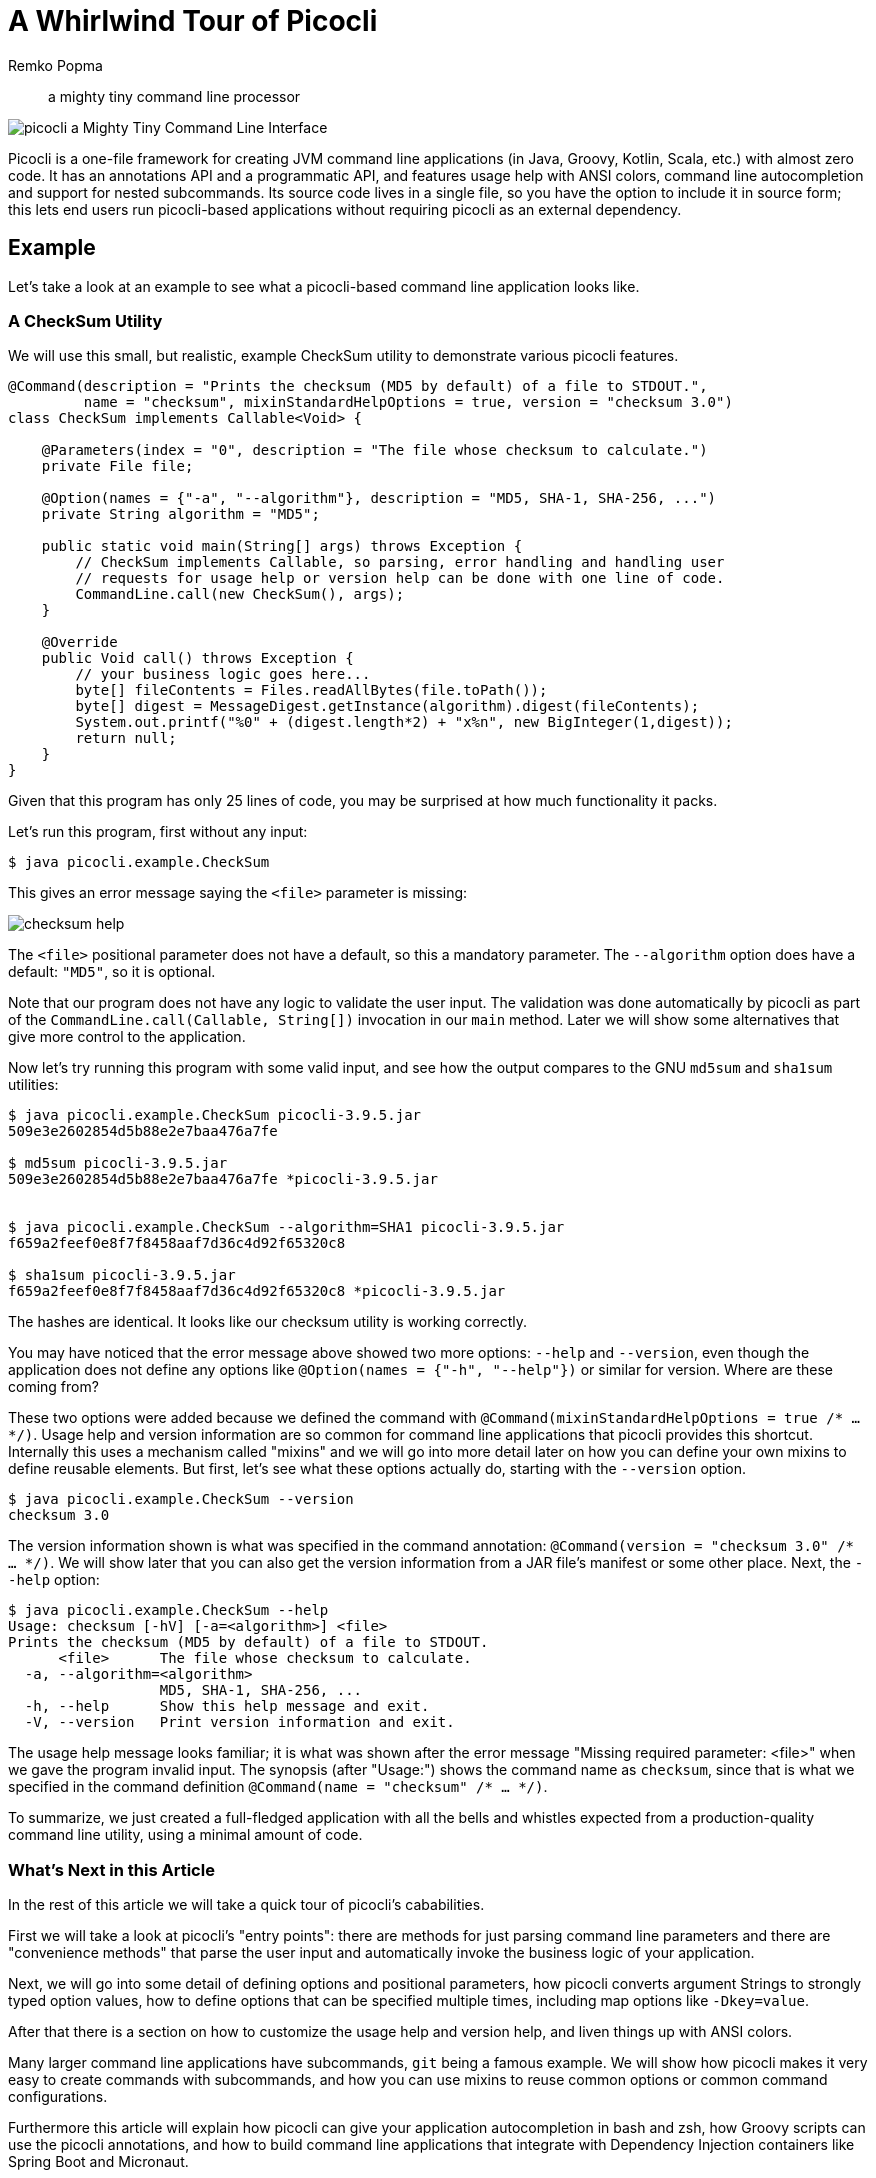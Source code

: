 = A Whirlwind Tour of Picocli
:author: Remko Popma
:source-highlighter: coderay
:icons: font
//:imagesdir: http://picocli.info


> a mighty tiny command line processor


image:images/logo/horizontal.png[picocli a Mighty Tiny Command Line Interface]


Picocli is a one-file framework for creating JVM command line applications (in Java, Groovy, Kotlin, Scala, etc.) with almost zero code.
It has an annotations API and a programmatic API, and features usage help with ANSI colors, command line autocompletion and support for nested subcommands.
Its source code lives in a single file, so you have the option to include it in source form; this lets end users run picocli-based applications without requiring picocli as an external dependency.


== Example
Let's take a look at an example to see what a picocli-based command line application looks like.

=== A CheckSum Utility
We will use this small, but realistic, example CheckSum utility to demonstrate various picocli features.

[[CheckSum-application]]
[source,java,linenums]
----
@Command(description = "Prints the checksum (MD5 by default) of a file to STDOUT.",
         name = "checksum", mixinStandardHelpOptions = true, version = "checksum 3.0")
class CheckSum implements Callable<Void> {

    @Parameters(index = "0", description = "The file whose checksum to calculate.")
    private File file;

    @Option(names = {"-a", "--algorithm"}, description = "MD5, SHA-1, SHA-256, ...")
    private String algorithm = "MD5";

    public static void main(String[] args) throws Exception {
        // CheckSum implements Callable, so parsing, error handling and handling user
        // requests for usage help or version help can be done with one line of code.
        CommandLine.call(new CheckSum(), args);
    }

    @Override
    public Void call() throws Exception {
        // your business logic goes here...
        byte[] fileContents = Files.readAllBytes(file.toPath());
        byte[] digest = MessageDigest.getInstance(algorithm).digest(fileContents);
        System.out.printf("%0" + (digest.length*2) + "x%n", new BigInteger(1,digest));
        return null;
    }
}
----

Given that this program has only 25 lines of code, you may be surprised at how much functionality it packs.

Let's run this program, first without any input:

----
$ java picocli.example.CheckSum
----

This gives an error message saying the `<file>` parameter is missing:

image:images/checksum-help.png[]

The `<file>` positional parameter does not have a default, so this a mandatory parameter. The `--algorithm` option does have a default: `"MD5"`, so it is optional.

Note that our program does not have any logic to validate the user input. The validation was done automatically by picocli as part of the `CommandLine.call(Callable, String[])` invocation in our `main` method. Later we will show some alternatives that give more control to the application.

Now let's try running this program with some valid input, and see how the output compares to the GNU `md5sum` and `sha1sum` utilities:

----
$ java picocli.example.CheckSum picocli-3.9.5.jar
509e3e2602854d5b88e2e7baa476a7fe

$ md5sum picocli-3.9.5.jar
509e3e2602854d5b88e2e7baa476a7fe *picocli-3.9.5.jar


$ java picocli.example.CheckSum --algorithm=SHA1 picocli-3.9.5.jar
f659a2feef0e8f7f8458aaf7d36c4d92f65320c8

$ sha1sum picocli-3.9.5.jar
f659a2feef0e8f7f8458aaf7d36c4d92f65320c8 *picocli-3.9.5.jar
----

The hashes are identical. It looks like our checksum utility is working correctly.

You may have noticed that the error message above showed two more options: `--help` and `--version`, even though the application does not define any options like `@Option(names = {"-h", "--help"})` or similar for version. Where are these coming from?

These two options were added because we defined the command with `@Command(mixinStandardHelpOptions = true /* ... */)`. Usage help and version information are so common for command line applications that picocli provides this shortcut. Internally this uses a mechanism called "mixins" and we will go into more detail later on how you can define your own mixins to define reusable elements. But first, let's see what these options actually do, starting with the `--version` option.

----
$ java picocli.example.CheckSum --version
checksum 3.0
----
The version information shown is what was specified in the command annotation: `@Command(version = "checksum 3.0" /* ... */)`. We will show later that you can also get the version information from a JAR file's manifest or some other place. Next, the `--help` option:

----
$ java picocli.example.CheckSum --help
Usage: checksum [-hV] [-a=<algorithm>] <file>
Prints the checksum (MD5 by default) of a file to STDOUT.
      <file>      The file whose checksum to calculate.
  -a, --algorithm=<algorithm>
                  MD5, SHA-1, SHA-256, ...
  -h, --help      Show this help message and exit.
  -V, --version   Print version information and exit.
----

The usage help message looks familiar; it is what was shown after the error message "Missing required parameter: <file>" when we gave the program invalid input. The synopsis (after "Usage:") shows the command name as `checksum`, since that is what we specified in the command definition `@Command(name = "checksum" /* ... */)`.

To summarize, we just created a full-fledged application with all the bells and whistles expected from a production-quality command line utility, using a minimal amount of code.

=== What's Next in this Article
In the rest of this article we will take a quick tour of picocli's cababilities.

First we will take a look at picocli's "entry points": there are methods for just parsing command line parameters and there are "convenience methods" that parse the user input and automatically invoke the business logic of your application.

Next, we will go into some detail of defining options and positional parameters, how picocli converts argument Strings to strongly typed option values, how to define options that can be specified multiple times, including map options like `-Dkey=value`.

After that there is a section on how to customize the usage help and version help, and liven things up with ANSI colors.

Many larger command line applications have subcommands, `git` being a famous example. We will show how picocli makes it very easy to create commands with subcommands, and how you can use mixins to reuse common options or common command configurations.

Furthermore this article will explain how picocli can give your application autocompletion in bash and zsh, how Groovy scripts can use the picocli annotations, and how to build command line applications that integrate with Dependency Injection containers like Spring Boot and Micronaut.

Finally, we will briefly touch on how picocli can be used to create interactive shell applications with the `JLine` library, and wrap up with a small tutorial for creating native executables with GraalVM to make amazingly fast command line tools.

== Defining and Running a Picocli Application

The general outline of any command line application is:

* define the top-level command and its subcommands
* define options and positional parameters
* parse the user input
* inspect the result

Picocli offers an annotations API and a programmatic API (the "model"). In this article we will focus on the annotations API.

.Classes and Interfaces for Defining a CommandSpec Model
image:images/class-diagram-definition.png[Classes and Interfaces for Defining a CommandSpec Model, pdfwidth=95%]

To define a command or a subcommand, annotate a class or a method with `@Command`. The `@Command` annotation can be omitted, but is a convenient way to set the command name, description, and other elements of the usage help message. Subcommands can be specified in the `@Command` annotation but can also be added to a command programmatically.

To define options and positional parameters, annotate a field or a method with `@Option` or `@Parameters`. Here is an example of a minimal command:

[source,java]
----
class Minimal {
    @Option(names = "-x") int x;
}
----

For the next step, parsing the user input, there are broadly two approaches: either just parse the input, or parse the input and run the business logic.

=== Simply Parsing
The static method `CommandLine::populateCommand` accepts a command object and an array of command line arguments. It parses the input, injects values for matched options and positional parameters into the annotated elements of the command, and returns the command object. For example:

.Using the `populateCommand` method for simple use cases
[source,java]
----
String[] args = new String[] {"-x", "5"};
Minimal result = CommandLine.populateCommand(new Minimal(), args);
assert result.x == 5;
----

The `populateCommand` static method is useful for very straightforward commands and for testing, but is limited. To customize the parser behaviour you need to create a `CommandLine` instance and call the `parseArgs` method:

.Using the `parseArgs` method for more flexibility
[source,java]
----
Minimal minimal = new Minimal();
CommandLine cmd = new CommandLine(minimal)
    .setUnmatchedArgumentsAllowed(true); // configure parser to accept unknown args

cmd.parseArgs("-x", "5", "-y=unknown");
assert minimal.x == 5;
assert cmd.getUnmatchedArguments().equals(Arrays.asList("-y=unknown"))
----

=== Parsing and Running

The above examples are a bit academic. A real-world application needs to be more robust, specifically:

. Handle invalid user input, and report any problems to the user (potentially suggesting alternative options and subcommands for simple typos if we want to get fancy).
. Check if the user requested usage help, and print this help and abort processing if this was the case.
. Check if the user requested version information, and print this information and abort processing if this was the case.
. Finally, run the business logic of the application.

.Classes Related to Parsing Command Line Arguments
image:images/class-diagram-parsing.png[Classes Related to Parsing Command Line Arguments]

The above is so common that picocli provides some shortcuts, the so-called "convenience" methods. These methods take care of invalid user input and requests for usage help and version information as described above.

* `CommandLine` static methods `run`, `call` and `invoke` accept a Runnable, Callable or a `@Command`-annotated Method object. Any subcommands constructed from the annotations must also be `@Command`-annotated Methods or classes implementing Runnable or Callable. After the input was parsed successfully, the Runnable, Callable or Method for the subcommand specified by the end user on the command line is invoked.
* `CommandLine` instance methods `parseWithHandler` and `parseWithHandlers` calls the specified result handler when parsing succeeds, or the exception handler when an error occurred. The `run`, `call` and `invoke` static methods delegate to this method with the default result handler (`RunLast`) and default exception handler.

The default result handler (`RunLast`) takes care of requests for usage help and version information as described above, and invokes the most specific subcommand. The default exception handler takes care of invalid user input and runtime errors in the business logic.

The static `run`, `call` and `invoke` methods are simple and straightforward but are limited in that they won't allow you to customize the parser behaviour or the usage help message. The `parseWithHandler` methods are more verbose but more flexible. For example:

.Using the `parseWithHandler` method for more flexibility
[source,java]
----
class MyRunnable implements Runnable {
    @Option(names = "-x") int x;

    public void run() {
        System.out.println("You specified " + x);
    }
}
CommandLine cmd = new CommandLine(new MyRunnable())
    .setCommandName("myRunnable")        // customize usage help message
    .setUnmatchedArgumentsAllowed(true); // customize parser behaviour

cmd.parseWithHandler(new RunLast(), "-x", "5");
----


=== Inspecting the Parse Result
After parsing, the application needs to inspect the specified options and positional parameters to determine what action to take. When using the annotations API, the most straightforward thing to do is to inspect the value of the fields annotated with `@Option` and `@Parameters`.

When options and positional parameters were defined programmatically instead of with the annotations API, the alternative is to inspect the `ParseResult` object returned by the `CommandLine::parseArgs` method.

Via the `ParseResult` class the application can determine whether an option or positional parameter was specified on the command line, what its value was, whether the user requested usage help or version info, whether a subcommand was specified, whether any undefined options were specified, and more. For example:

[source,java]
----
CommandLine cmd = new CommandLine(new Minimal());
ParseResult parseResult = cmd.parseArgs("-x", "5");

int defaultValue = -1;
assert parseResult.hasMatchedOption("-x");
assert parseResult.matchedOptionValue("-x", defaultValue) == 5;
----


== Options and Positional Parameters
Command line arguments can be separated into _options_  and _positional parameters_. Options have a name, positional parameters are values without a name. Positional parameters often follow the options, but they may be mixed.

image:images/OptionsAndParameters2.png[Example command with annotated @Option and @Parameters]

Picocli has separate annotations for options and positional parameters. The `@Option` and `@Parameters` annotations can be used on fields and on methods. In the examples below we will mostly use annotated fields, and the <Alternative Styles> section near the end of this article will demonstrate annotated methods.

=== Option Names
There are no restrictions on the option name prefix: applications are free to create Windows DOS-style options like `/A` `/B`, Unix POSIX-style short options like `-x` `-y`, GNU-style long options like `--long-option` or anything else. You can also use all styles together for a single option if you want. An option can have as many names as you want.

Picocli does have special support for POSIX-style short options, in the sense that the parser recognizes clustered short options. For example, given the following command definition:

[source,java]
----
@Command(name = "tar")
class Tar {
    @Option(names = "-x") boolean extract;
    @Option(names = "-v") boolean verbose;
    @Option(names = "-f") File file;
}
----
Picocli will consider the following two inputs equivalent to each other:

----
tar -xvfTARFILE
tar -x -v -f TARFILE
----


=== Default Values
As we already saw earlier with the `CheckSum` example in the beginning of this article, an easy way to give an option or positional parameter a default value is to assign the annotated field a value in its declaration. The initial value becomes the default value:

[source,java]
----
@Option(names = "-x")
double multiplier = Double.PI;

@Parameters
File file = new File(System.getProperty("user.home"));
----

Both the `@Option` and the `@Parameters` annotations also have a `defaultValue` attribute where a default value can be specified. This is especially useful for annotated methods. For example:

[source,java]
----
@Option(names = "-x", defaultValue = "123", paramLabel = "MULTIPLIER",
        description = "The multiplier, ${DEFAULT-VALUE} by default.")
void setMultiplier(int multiplier) { this.multiplier = multiplier; }

@Parameters(defaultValue = ".", paramLabel = "DIRECTORY",
            description = "The directory to write to, "${DEFAULT-VALUE}" by default.")
void setDirectory(File directory) { this.directory = directory; }
----

Two things to note: the description may contain a `${DEFAULT-VALUE}` variable that will be replaced with the option's default value in the usage help message. Also, use the `paramLabel` to specify the name of the option parameter or positional parameter in the usage help. For example:

----
     DIRECTORY   The directory to write to, "." by default.
 -x=MULTIPLIER   The multiplier, 123 by default.
----

Another way is to implement the `IDefaultProvider` interface, for example to get defaults from a properties file. The interface looks like the below.

[source,java]
----
public interface IDefaultValueProvider {
    String defaultValue(ArgSpec argSpec) throws Exception;
}
----

NOTE: The `ArgSpec` class is part of the programmatic API and is the superclass of `OptionSpec` and `PositionalParamSpec`.

The default provider can be wired into the command via the `@Command` annotation:
[source,java]
----
@Command(defaultProvider = MyDefaultProvider.class)
class MyCommand { /*...*/ }
----


=== Password Options
For options and positional parameters marked as `interactive`, the user is prompted to enter a value on the console. When running on Java 6 or higher, the user input is not echoed to the console.

Example usage:

[source,java]
----
class Login implements Callable<Object> {
    @Option(names = {"-u", "--user"}, description = "User name")
    String user;

    @Option(names={"-p", "--passphrase"}, interactive=true, description="Passphrase")
    String password;

    public Object call() throws Exception {
        MessageDigest md = MessageDigest.getInstance("SHA-256");
        md.update(password.getBytes());
        System.out.printf("Hi %s, your passphrase is hashed to %s.%n", user,
                Base64.getEncoder().encodeToString(md.digest()));
        return null;
    }
}
----
When this command is invoked like this:
[source,java]
----
CommandLine.call(new Login(), "-u", "user123", "-p");
----
Then the user will be prompted to enter a value:

[source]
----
Enter value for --passphrase (Passphrase):
----
After the user enters a password value and presses enter, the `call()` method is invoked, which prints something like the following:
[source]
----
Hi user123, your passphrase is hashed to 75K3eLr+dx6JJFuJ7LwIpEpOFmwGZZkRiB84PURz6U8=.
----

=== Positional Parameters
Any command line arguments that are not subcommands or options (or option parameters) are interpreted as positional parameters.

Use the (zero-based) `index` attribute to specify exactly which parameters to capture. Omitting the `index` attribute means the field captures _all_ positional parameters. Array or collection fields can capture multiple values.

The `index` attribute accepts _range_ values, so an annotation like `@Parameters(index="2..4")` captures the arguments at index 2, 3 and 4. Range values can be _open-ended_. For example, `@Parameters(index="3..*")` captures all arguments from index 3 and up.

For example:

[source,java]
----
class PositionalParameters {
    @Parameters(hidden = true)  // "hidden": don't show this param in usage help
    List<String> allParameters; // no "index" attribute: captures _all_ arguments

    @Parameters(index = "0")    InetAddress host;
    @Parameters(index = "1")    int port;
    @Parameters(index = "2..*") File[] files;
}
----


== Type Conversion
When arguments are matched on the command line, the text value is converted to the type of the option or positional parameter. For annotated fields this is the type of the field.

Out of the box, picocli supports many common types: all primitive types and their wrapper types, any `enum` type, `BigDecimal`, `BigInteger`, `File`, `Path`, `URL`, `URI`, `InetAddress`, `java.util.regex.Pattern`, `Date`, `Time`, `Timestamp`, all value objects in Java 8's `java.time` package, and more. See the user manual for the full list.

If necessary, applications can customize and extend this by defining their own type converters. The `ITypeConverter` interface looks like this:

[source,java]
----
public interface ITypeConverter<K> {
    K convert(String value) throws Exception;
}
----

Custom type converters can be registered with the `CommandLine::registerConverter(Class, ITypeConverter)` method. All options and positional parameters with the specified type will be converted by the specified converter. For example:

[source,java]
----
CommandLine cmd = new CommandLine(app)
cmd.registerConverter(Locale.class, s -> new Locale.Builder().setLanguageTag(s).build());
cmd.registerConverter(Cipher.class, s -> Cipher.getInstance(s));
----

Type converters can also be registered for specific options and positional parameters:

[source,java]
----
class App {
    @Option(names = "--sqlType", converter = SqlTypeConverter.class)
    int sqlType;
}

class SqlTypeConverter implements ITypeConverter<Integer> {
    public Integer convert(String value) throws Exception {
        switch (value) {
            case "ARRAY"  : return Types.ARRAY;
            case "BIGINT" : return Types.BIGINT;
            ...
        }
    }
}
----

== Multiple Values
Multiple parameters, or multiple occurrences of an option can be captured in an array, `Map` or `Collection` field. The elements can be of any type for which a converter is registered. For example:

[source,java]
----
import java.util.regex.Pattern;
import java.io.File;

class Convert {
    @Option(names = "-patterns", description = "the regex patterns to use");
    Pattern[] patterns;

    @Parameters(/* type = File.class, */ description = "the files to convert")
    List<File> files; // picocli infers type from the generic type

    @Option(names = "-D"); // support -Dkey=value properties
    Map<String, String> properties;

    @Option(names = {"-u", "--timeUnit"});
    Map<TimeUnit, Long> timeout; // picocli infers type from the generic type
}
----

[source,java]
----
String[] args = { "-patterns", "a*b", "-patterns", "[a-e][i-u]",
                  "file1.txt", "file2.txt",
                  "-uDAYS=3", "-u", "HOURS=23", "-u=MINUTES=59",
                  "--timeUnit=SECONDS=13", "-Dkey=value};
Convert convert = CommandLine.populateCommand(new Convert(), args);

// convert.patterns now has two Pattern objects
// convert.files now has two File objects
// convert.timeout now has four {TimeUnit:Long} key-value pairs
----

=== Split Regex
Options and parameters may specify a `split` regular expression used to split each option parameter into smaller substrings. Each of these substrings is converted to the type of the collection or array.

[source,java]
----
@Option(names = "-option", split = ",")
int[] values;
----
A single command line argument like the following will be split up and three `int` values are added to the array:
----
-option 111,222,333
----

== Dynamic Version Information
Remember that the `CheckSum` example showed version information from a static `@Command(version = "xxx")` attribute? Often you want to manage version information in a single place, and have picocli obtain this information dynamically at runtime. For example, an implementation may return version information obtained from the JAR manifest, a properties file or some other source.

The `@Command` annotation supports a `versionProvider` attribute, where applications cay specify a `IVersionProvider` implementation class:

[source,java]
----
@Command(versionProvider = my.custom.VersionProvider.class)
class App { ... }
----


Custom version providers need to implement the `picocli.CommandLine.IVersionProvider` interface:

[source,java]
----
public interface IVersionProvider {
    String[] getVersion() throws Exception;
}
----

See the `VersionProviderDemo` classes in the `picocli-examples` module on GitHub for examples of getting the version from the JAR manifest file or a version properties file.


== Usage Help
We have already seen some of the annotation attributes that can be used to customize aspects of the usage help message. For example, the `@Command(name = "xxx")` to set the command name, the `paramLabel` attribute to set the name of the option parameter or positional parameter, and the `${DEFAULT-VALUE}` variable in the description of options or positional parameters.

There is also a `${COMPLETION-CANDIDATES}` variable that can be used in the description of an option or positional parameter that will be expanded into the values of an `enum`, or the `completionCandidates` of a non-`enum` option.

Below follow a few more.

=== Usage Width
The default width of the usage help message is 80 characters. This can be modified with the `@Command(usageHelpWidth = <int>)` attribute. End users can override with system property `picocli.usage.width`.

=== Section Headings
Section headers can be used to make usage message layout appear more spacious. The example below demonstrates the use of embedded line separator (`%n`) format specifiers:
[source,java]
----
@Command(name = "commit",
        sortOptions = false,
        headerHeading = "Usage:%n%n",
        synopsisHeading = "%n",
        descriptionHeading = "%nDescription:%n%n",
        parameterListHeading = "%nParameters:%n",
        optionListHeading = "%nOptions:%n",
        header = "Record changes to the repository.",
        description = "Stores the current contents of the index in a new commit " +
                "along with a log message from the user describing the changes.")
class GitCommit { ... }
----

The below example demonstrates what a customized usage message with more vertical spacing and custom headings can look like.

image:images/UsageHelpWithStyle.png[Screenshot of usage help with Ansi codes enabled]

=== Option Ordering
By default, options are sorted alphabetically. You can switch this off by setting `@Command(sortOptions = false)`. This will show options in the order they are declared in the class. You can explicitly specify the order in which they should be listed with the `@Option(order = <int>)` attribute.

=== Abbreviated Synopsis
If a command is very complex and has many options, it is sometimes desirable to suppress details from the synopsis with the `@Command(abbreviateSynopsis = true)` attribute. An abbreviated synopsis looks something like this:
----
Usage: <main class> [OPTIONS] [<files>...]
----
Note that the positional parameters are not abbreviated.

=== Custom Synopsis
For even more control of the synopsis, use the `customSynopsis` attribute to specify one ore more synopsis lines. For example:
----
Usage: ln [OPTION]... [-T] TARGET LINK_NAME   (1st form)
  or:  ln [OPTION]... TARGET                  (2nd form)
  or:  ln [OPTION]... TARGET... DIRECTORY     (3rd form)
  or:  ln [OPTION]... -t DIRECTORY TARGET...  (4th form)
----
To produce a synopsis like the above, specify the literal text in the `customSynopsis` attribute:
[source,java]
----
@Command(synopsisHeading = "", customSynopsis = {
        "Usage: ln [OPTION]... [-T] TARGET LINK_NAME   (1st form)",
        "  or:  ln [OPTION]... TARGET                  (2nd form)",
        "  or:  ln [OPTION]... TARGET... DIRECTORY     (3rd form)",
        "  or:  ln [OPTION]... -t DIRECTORY TARGET...  (4th form)",
})
class Ln { ... }
----

=== Hidden
The `@Command`, `@Option` and `@Parameters` annotations all have a `hidden` attribute. Setting this attribute to `true` means the subcommand, option or parameters won't be shown in the usage help message.

== ANSI Colors
Picocli generates help that uses ANSI styles and colors for contrast to emphasize important information like commands, options, and parameters. The default color scheme for these elements can be overridden programmatically and with system properties.

In addition, you can use colors and styles in the descriptions, header and footer of the usage help message.

Picocli supports a custom markup notation for mixing colors and styles in text, where `@|` starts a styled section, and `|@` ends it. Immediately following the `@|` is a comma-separated list of colors and styles, so `@|STYLE1[,STYLE2]... text|@`. For example:

[source,java]
----
@Command(description = "Custom @|bold,underline styles|@ and @|fg(red) colors|@.")
----
image:images/DescriptionWithColors.png[Description with Ansi styles and colors]

Adding a banner is easy. The usage help is the face of your application, so be creative!

[source,java]
----
@Command(header = {
                "@|green        .__                    .__  .__ |@",
                "@|green ______ |__| ____  ____   ____ |  | |__||@",
                "@|green \\____ \\|  |/ ___\\/  _ \\_/ ___\\|  | |  ||@",
                "@|green |  |_> >  \\  \\__(  <_> )  \\___|  |_|  ||@",
                "@|green |   __/|__|\\___  >____/ \\___  >____/__||@",
                "@|green |__|           \\/           \\/         |@",
                ""}, // ...
----
image:images/picocli.Demo.png[]


== Subcommands
When your application grows larger, it often makes sense to organize pieces of functionality into subcommands. Git, Angular, Docker, and Puppet are examples of applications that make good use of subcommands.

Picocli has extensive support for subcommands: subcommands are easy to create, can have multiple aliases, and can be nested to any level.

Subcommands can be registered declaratively with the `@Command` annotation's `subcommands` attribute, like this:

[source,java]
----
@Command(subcommands = {
    GitStatus.class,
    GitCommit.class,
    GitAdd.class // ...
})
public class Git { ... }
----

Alternatively, subcommands can be registered programmatically with the `CommandLine.addSubcommand` method, like this:

[source,java]
----
CommandLine commandLine = new CommandLine(new Git())
        .addSubcommand("status",   new GitStatus())
        .addSubcommand("commit",   new GitCommit())
        .addSubcommand("add",      new GitAdd());
----

A third, more compact, way to register subcommands is to have a `@Command` class with `@Command`-annotated methods. The methods are automatically registered as subcommands of the `@Command` class. For example:

[source,java]
----
@Command(name = "git", resourceBundle = "Git_Messages")
class Git {
    @Option(names = "--git-dir", descriptionKey = "GITDIR") // description from bundle
    Path path;

    @Command
    void commit(@Option(names = {"-m", "--message"}) String commitMessage,
                @Parameters(paramLabel = "<file>")   File[] files) {
        // ... implement business logic
    }
}
----
TIP: With `@Command` methods it may be useful to put the option and parameters descriptions in a resource bundle to avoid cluttering the code.


== Mixins for Reuse
You may find yourself defining the same options, parameters or command attributes in many command line applications. To reduce duplication, picocli supports both subclassing and mixins as ways to reuse such options and attributes. In this section we will focus on mixins.

For example, let's say that we want to reuse some usage help attributes that give a spacious layout, and a `verbosity` option. We create a `ReusableOptions` class, like this:

[source,java]
----
@Command(synopsisHeading      = "%nUsage:%n%n",
         descriptionHeading   = "%nDescription:%n%n",
         parameterListHeading = "%nParameters:%n%n",
         optionListHeading    = "%nOptions:%n%n",
         commandListHeading   = "%nCommands:%n%n")
public class ReusableOptions {

    @Option(names = { "-v", "--verbose" }, description = {
        "Specify multiple -v options to increase verbosity.",
        "For example, `-v -v -v` or `-vvv`" })
    protected boolean[] verbosity = new boolean[0];
}
----

A command can include a mixin by annotating a field with `@Mixin`. All picocli annotations found in the mixin class are added to the command that has a field annotated with `@Mixin`. The following example shows how we would mix in the sample `ReusableOptions` class defined above:

[source,java]
----
@Command(name = "zip", description = "Example reuse with @Mixin annotation.")
public class MyCommand {

    // adds the options defined in ReusableOptions to this command
    @Mixin
    private ReusableOptions myMixin;
    ...
}
----

This adds the `-v` option to the `zip` command. After parsing, the results can be obtained from the annotated fields as usual:

[source,java]
----
MyCommand zip = CommandLine.populateCommand(new MyCommand(), "-vvv");

// the options defined in ReusableOptions have been added to the zip command
assert zip.myMixin.verbosity.length == 3;
----


== Autocompletion
Picocli-based applications can have command line completion in Bash or ZSH Unix shells. Picocli can generate an autocompletion script tailored to your application.

With this script installed, users can type the first few letters of a subcommand or an option, then press the TAB key, and the Unix shell will complete the subcommand or option.

In the case of multiple possible completions, the Unix shell will display all subcommands or options beginning with those few characters. The user can type more characters and press TAB again to see a new, narrowed-down list if the typed characters are still ambiguous, or else complete the subcommand or option.

=== Generating a Completion Script
First, we need to create a starter script to run your command line application. The name of this script will be the name of your command.

In this example we will use the `CheckSum` application from the beginning of this article. Let's say we want to call our command `checksum`, so we create a starter script called `checksum`, with the following content:

[source,bash]
----
#!/usr/bin/env bash

LIBS=/home/user/me/libs
CP="${LIBS}/checksum.jar:${LIBS}/picocli-3.9.5.jar"
java -cp "${CP}" 'picocli.example.CheckSum' $@
----

You probably want to `chmod 755 checksum` to make the script executable. Try calling it on the command line with `./checksum --version` to see if the script works.

To generate a completion script, we call `picocli.AutoComplete`, and give it the name of the class and the name of the command:
[source,bash]
----
java -cp "checksum.jar:picocli-3.9.5.jar" picocli.AutoComplete -n checksum picocli.example.CheckSum
----

This will generate a file called `checksum_completion` in the current directory.

=== Installing the Completion Script
Simply source the completion script to install it in your current bash session:

[source,bash]
----
. checksum_completion
----
Now, if your type `checksum [TAB]` the bash shell will show the available options for this command.

To install the completion script permanently, add it to your `.bash_profile`. Below is a one-liner that adds all completion scripts in the current directory to your `.bash_profile`. It will not create duplicate entries, so it can be invoked multiple times.

[source,bash]
----
$ for f in $(find . -name "*_completion"); do line=". $(pwd)/$f"; grep "$line" ~/.bash_profile || echo "$line" >> ~/.bash_profile; done
----

=== Completion Candidates
Other than options and subcommands, picocli can deduce completion candidates for parameters of certain types. For example, `File`, `Path`, `InetAddress` and `enum` types allow picocli to generate completion candidates from the current directory, your `/etc/hosts` file, and the enum values, respectively.

Additionally, you can specify `completionCandidates` for an option. For example, in the `CheckSum` application, we can get completion for the `--algorithms` option parameter by defining the option as follows:

[source,java]
----
private static class AlgoList extends ArrayList<String> {
    AlgoList() { super(Arrays.asList("MD5", "SHA-1", "SHA-256")); }
}
@Option(names = {"-a", "--algorithm"}, completionCandidates = AlgoList.class,
        description = "${COMPLETION-CANDIDATES}, ...")
private String algorithm = "MD5";
----
Values in the `completionCandidates` list are shown as completion candidates when the user presses `[TAB]` after the `-a` option, similarly to as if the option was an `enum` type.

== Groovy Scripts
Picocli offers special support for Groovy scripts, to allow the picocli annotations to be used directly in the script without creating a class. All that is needed is to add the `@picocli.groovy.PicocliScript` annotation to the script. For example:

[source,groovy, linenums]
----
@Grab('info.picocli:picocli:3.9.5')
@Command(header = [
 $/@|green    ___                            ___ _           _                  |@/$,
 $/@|green   / __|_ _ ___  _____ ___  _     / __| |_  ___ __| |__ ____  _ _ __  |@/$,
 $/@|green  | (_ | '_/ _ \/ _ \ V / || |   | (__| ' \/ -_) _| / /(_-< || | '  \ |@/$,
 $/@|green   \___|_| \___/\___/\_/ \_, |    \___|_||_\___\__|_\_\/__/\_,_|_|_|_||@/$,
 $/@|green                         |__/                                         |@/$
 ],
    description = "Print a checksum of each specified FILE.",
    mixinStandardHelpOptions = true, version = 'gchecksum v1.2.3',
    footerHeading = "%nFor more details, see:%n", showDefaultValues = true,
    footer = [
      "[1] https://docs.oracle.com/javase/9/docs/specs/security/standard-names.html",
      "ASCII Art thanks to http://patorjk.com/software/taag/" ]
)
@picocli.groovy.PicocliScript
import groovy.transform.Field
import java.security.MessageDigest
import static picocli.CommandLine.*

@Parameters(arity = "1", paramLabel = "FILE",
            description = "The file(s) whose checksum to calculate.")
@Field private File[] files

@Option(names = ["-a", "--algorithm"], description = [
        "MD2, MD5, SHA-1, SHA-256, SHA-384, SHA-512, or",
        "  any other MessageDigest algorithm. See [1] for more details."])
@Field private String algorithm = "MD5"

files.each {
  println ""+MessageDigest.getInstance(algorithm).digest(it.bytes).encodeHex()+"\t"+it
}
----
The usage help message for our script looks like this:

image:images/GroovyChecksumWithBanner.png[Customized header and footer with styles and colors]


== Dependency Injection
=== Spring Boot
When your command is annotated with `@org.springframework.stereotype.Component`, Spring can autodetect it for dependency injection. The below example shows how to use picocli with Spring Boot:

[source,java]
----
import org.springframework.beans.factory.annotation.Autowired;
import org.springframework.boot.CommandLineRunner;
import org.springframework.boot.SpringApplication;
import org.springframework.boot.autoconfigure.SpringBootApplication;
import picocli.CommandLine;

@SpringBootApplication
public class MySpringBootApp implements CommandLineRunner {

    @Autowired
    private MyCommand myCommand;

    public static void main(String[] args) {
        // let Spring instantiate and inject dependencies
        SpringApplication.run(MySpringBootApp.class, args);
    }

    @Override
    public void run(String... args) {
        // let picocli parse command line args and run the business logic
        CommandLine.call(myCommand, args);
    }
}
----

The business logic of your command looks like any other picocli command with options and parameters.

[source,java]
----
import org.springframework.stereotype.Component;
import org.springframework.beans.factory.annotation.Autowired;
import picocli.CommandLine.Command;
import picocli.CommandLine.Option;
import java.util.concurrent.Callable;

@Component
@Command(name = "myCommand")
public class MyCommand implements Callable<Void> {

    @Autowired
    private SomeService someService;

    @Option(names = { "-x", "--option" }, description = "example option")
    private boolean flag;

    public Void call() throws Exception {
        // business logic here
        someService.doUsefullStuff(flag);
        return null;
    }
}
----

=== Micronaut
Micronaut is an up-and-coming star in the world of microservices, and has strong dependency injection capabilities. It minimizes runtime reflection and instead uses annotation processing at compile time, resulting in very fast startup time and reduced memory footprint.

Micronaut offers special support for using picocli to create standalone command-line applications that use and interact with services in a Microservice infrastructure with its `PicocliRunner` class. The Micronaut CLI itself is also implemented using picocli under the hood to support its subcommands like `mn create-app`, `mn create-function`, etc.

[source,java]
----
import io.micronaut.configuration.picocli.PicocliRunner;
import io.micronaut.http.client.annotation.Client;
import io.micronaut.http.client.RxHttpClient;
import javax.inject.Inject;

import picocli.CommandLine.Command;
import picocli.CommandLine.Option;

@Command(name = "myMicronautApp")
public class MyMicronautApp implements Runnable {

    @Client("https://api.github.com")
    @Inject RxHttpClient client;

    @Option(names = {"-x", "--option"}, description = "example option")
    boolean flag;

    public static void main(String[] args) throws Exception {
        // let Micronaut instantiate and inject services
        PicocliRunner.run(MyMicronautApp.class, args);
    }

    public void run() {
        // business logic here
    }
}
----


== Interactive Shell Applications
JLine is a well-known library for creating interactive shell applications.

From the JLine web site: "It is similar in functionality to BSD editline and GNU readline but with additional features that bring it on par with the ZSH line editor."

JLine and picocli complement each other well. JLine has support for history, highlighting, input tokenization, and a framework for command line completion. Picocli can parse an array of strings and execute a command or subcommand.

Combining these two libraries makes it easy to build powerful interactive shell applications. Picocli has two modules, `picocli-shell-jline2` and `picocli-shell-jline3`, for this purpose.

These modules have a `PicocliJLineCompleter` class that shows context-sensitive completion candidates for options, option parameters and subcommands of a set of picocli commands. The readme of the modules has an example. Applications that use picocli to define their commands no longer need to hand-code Completers for their commands and options. (An early version of this is used in the Micronaut CLI.)

== Blazingly Fast with GraalVM

image::images/picocli-on-graalvm.png[]

GraalVM allows you to compile your programs ahead-of-time into a native executable. The resulting program has faster startup time and lower runtime memory overhead compared to a Java VM. This is especially useful for command line utilities, which are often short-lived.

GraalVM has limited support for Java reflection and it needs to know ahead of time the reflectively accessed program elements.

The `picocli-codegen` module includes the `ReflectionConfigGenerator` tool that generates a GraalVM configuration file. This configuration file lists the program elements that will be accessed reflectively in a picocli-based application. This configuration file should be passed to the `-H:ReflectionConfigurationFiles=/path/to/reflectconfig` option of the `native-image` GraalVM utility.

=== Generating the Configuration File
[source,bash]
----
java -cp \
picocli-3.9.5.jar:picocli-codegen-3.9.5.jar:checksum.jar \
picocli.codegen.aot.graalvm.ReflectionConfigGenerator picocli.example.CheckSum > reflect.json
----

The generated `reflect.json` files looks something like this:

[source,json]
----
[
  {
    "name" : "picocli.example.CheckSum",
    "allDeclaredConstructors" : true,
    "allPublicConstructors" : true,
    "allDeclaredMethods" : true,
    "allPublicMethods" : true,
    "fields" : [
        { "name" : "algorithm" },
        { "name" : "file" },
    ],
  },
...
]
----

=== Creating a Native Image

We create a native image for our application with the following command:

[source,bash]
----
graalvm-ce-1.0.0-rc12/bin/native-image \
    -cp picocli-3.9.5.jar:checksum.jar:jansi-1.17.1.jar \
    -H:ReflectionConfigurationFiles=reflect.json \
    -H:+ReportUnsupportedElementsAtRuntime \
    -H:Name=checksum \
    --static --no-server picocli.example.CheckSum
----

The `reflect.json` is in the current directory, and I added `-H:+ReportUnsupportedElementsAtRuntime` to get a useful error message in case something goes wrong.


=== Running the Native Image
If compilation went well, we now have a native executable `checksum` in the current directory.

To compare the difference in startup speed, compare running it in HotSpot versus the native executable.

.Running the command in HotSpot
[source]
----
$ time java -cp "picocli-3.9.5.jar;checksum.jar" \
    picocli.example.CheckSum picocli-3.9.5.jar
509e3e2602854d5b88e2e7baa476a7fe

real    0m0.517s
user    0m0.869s
sys     0m0.082s
----

On Oracle Hotspot, it takes about half a second to start the JVM and print the checksum. Now, we run the native image:

.Running the native image
[source]
----
$ time ./checksum picocli-3.9.5.jar
509e3e2602854d5b88e2e7baa476a7fe

real    0m0.006s
user    0m0.003s
sys     0m0.002s
----

The execution time is now down to 6 milliseconds!

All command line parsing functionality works as expected, with type conversion, validation and help with ANSI colors. This is exciting news when you want to write command line applications and services in Java and have them run instantaneously.


== Conclusion
Picocli has many more features you may be interested in, like resource bundles, @-files, parser configuration options, the `@ParentCommand` annotation, the `@Spec` annotation, the programmatic API, and more... I hope I've been able to give you some idea of picocli's capabilities, and where it could be useful. Star the project on GitHub if you like it!

